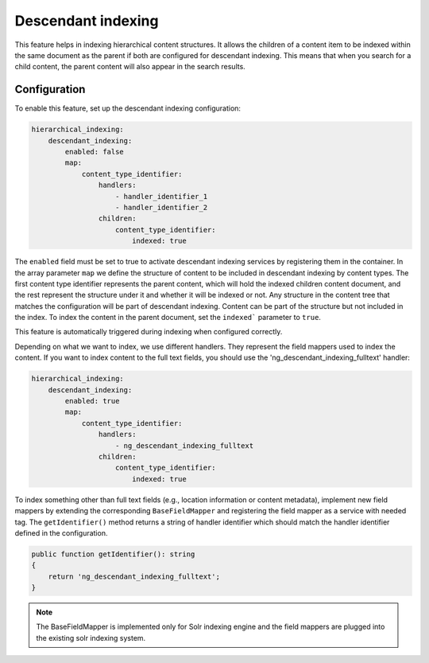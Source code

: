 Descendant indexing
=====================

This feature helps in indexing hierarchical content structures. It allows the children of a content item to be indexed
within the same document as the parent if both are configured for descendant indexing. This means that when you search
for a child content, the parent content will also appear in the search results.

Configuration
--------------

To enable this feature, set up the descendant indexing configuration:

.. code-block:: yaml

    hierarchical_indexing:
        descendant_indexing:
            enabled: false
            map:
                content_type_identifier:
                    handlers:
                        - handler_identifier_1
                        - handler_identifier_2
                    children:
                        content_type_identifier:
                            indexed: true

The ``enabled`` field must be set to true to activate descendant indexing services by registering them in the container.
In the array parameter ``map`` we define the structure of content to be included in descendant indexing by content types.
The first content type identifier represents the parent content, which will hold the indexed children content document,
and the rest represent the structure under it and whether it will be indexed or not.
Any structure in the content tree that matches the configuration will be part of descendant indexing. Content can be
part of the structure but not included in the index. To index the content in the parent document, set the ``indexed```
parameter to ``true``.

This feature is automatically triggered during indexing when configured correctly.

Depending on what we want to index, we use different handlers. They represent the field mappers used to index the content.
If you want to index content to the full text fields, you should use the 'ng_descendant_indexing_fulltext' handler:

.. code-block:: yaml

    hierarchical_indexing:
        descendant_indexing:
            enabled: true
            map:
                content_type_identifier:
                    handlers:
                        - ng_descendant_indexing_fulltext
                    children:
                        content_type_identifier:
                            indexed: true



To index something other than full text fields (e.g., location information or content metadata), implement new field
mappers by extending the corresponding ``BaseFieldMapper`` and registering the field mapper as a service with needed tag.
The ``getIdentifier()`` method returns a string of handler identifier which should match the handler
identifier defined in the configuration.

.. code-block:: php

    public function getIdentifier(): string
    {
        return 'ng_descendant_indexing_fulltext';
    }


.. note::

    The BaseFieldMapper is implemented only for Solr indexing engine and the field mappers are plugged into the existing
    solr indexing system.

